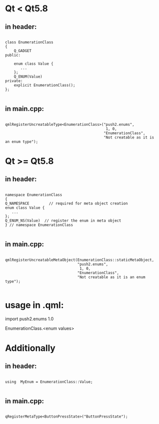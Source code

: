 
* Qt < Qt5.8
** in header:
#+begin_src C++

class EnumerationClass
{
    Q_GADGET
public:

    enum class Value {
       ...
    };
    Q_ENUM(Value)
private:
    explicit EnumerationClass();
};

#+end_src

** in main.cpp:
#+begin_src C++

qmlRegisterUncreatableType<EnumerationClass>("push2.enums",
                                              1, 0,
                                             "EnumerationClass",
                                             "Not creatable as it is an enum type");
#+end_src


* Qt >= Qt5.8
** in header:
#+begin_src C++

namespace EnumerationClass
{
Q_NAMESPACE         // required for meta object creation
enum class Value {
   ...
};
Q_ENUM_NS(Value)  // register the enum in meta object
} // namespace EnumerationClass

#+end_src


** in main.cpp:
#+begin_src C++

qmlRegisterUncreatableMetaObject(EnumerationClass::staticMetaObject,
                                 "push2.enums",
                                  1, 0,
                                 "EnumerationClass",
                                 "Not creatable as it is an enum type");

#+end_src

* usage in .qml:

import push2.enums 1.0

EnumerationClass.<enum values>


* Additionally
** in header:
#+begin_src C++

using  MyEnum = EnumerationClass::Value;

#+end_src

** in main.cpp:
#+begin_src C++

qRegisterMetaType<ButtonPressState>("ButtonPressState");

#+end_src
